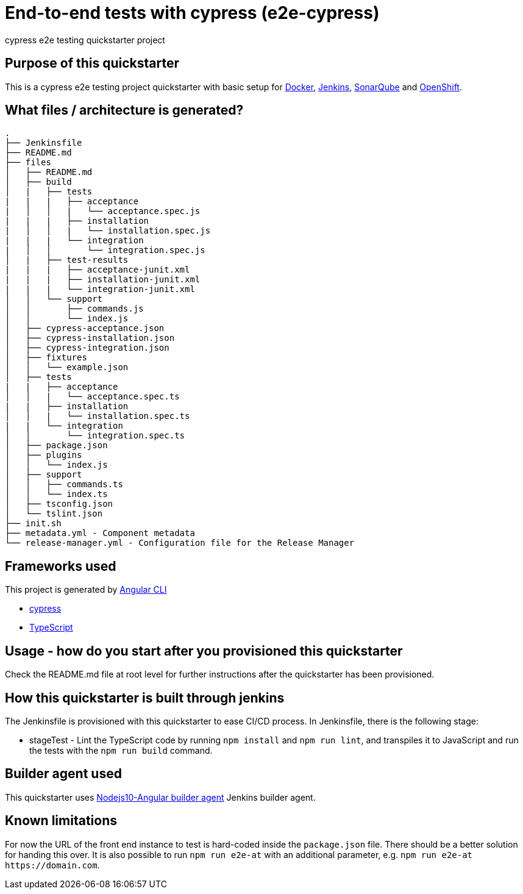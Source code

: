 = End-to-end tests with cypress (e2e-cypress)

cypress e2e testing quickstarter project

== Purpose of this quickstarter

This is a cypress e2e testing project quickstarter with basic setup for https://www.docker.com/[Docker], https://jenkins.io/[Jenkins], https://www.sonarqube.org/[SonarQube] and https://www.openshift.com/[OpenShift].

== What files / architecture is generated?

----
.
├── Jenkinsfile
├── README.md
├── files
│   ├── README.md
│   ├── build
│   |   ├── tests
|   |   |   ├── acceptance
|   │   │   |   └── acceptance.spec.js
|   |   |   ├── installation
|   │   │   |   └── installation.spec.js
|   |   |   └── integration
|   │   │       └── integration.spec.js
│   |   ├── test-results
|   |   |   ├── acceptance-junit.xml
|   |   |   ├── installation-junit.xml
|   |   |   └── integration-junit.xml
│   │   └── support
│   │       ├── commands.js
│   │       └── index.js
│   ├── cypress-acceptance.json
│   ├── cypress-installation.json
│   ├── cypress-integration.json
│   ├── fixtures
│   │   └── example.json
│   ├── tests
|   |   ├── acceptance
│   │   |   └── acceptance.spec.ts
|   |   ├── installation
│   │   |   └── installation.spec.ts
|   |   └── integration
│   │       └── integration.spec.ts
│   ├── package.json
│   ├── plugins
│   │   └── index.js
│   ├── support
│   │   ├── commands.ts
│   │   └── index.ts
│   ├── tsconfig.json
│   └── tslint.json
├── init.sh
├── metadata.yml - Component metadata
└── release-manager.yml - Configuration file for the Release Manager
----

== Frameworks used

This project is generated by https://cli.angular.io/[Angular CLI]

******* http://www.cypress.io[cypress]

******* http://www.typescriptlang.org/[TypeScript]

## Usage - how do you start after you provisioned this quickstarter

Check the README.md file at root level for further instructions after the quickstarter has been provisioned.

== How this quickstarter is built through jenkins

The Jenkinsfile is provisioned with this quickstarter to ease CI/CD process.
In Jenkinsfile, there is the following stage:

* stageTest - Lint the TypeScript code by running `npm install` and `npm run lint`, and transpiles it to JavaScript and run the tests with the `npm run build` command.

== Builder agent used

This quickstarter uses
https://github.com/opendevstack/ods-quickstarters/tree/master/common/jenkins-agents/nodejs10-angular[Nodejs10-Angular builder agent] Jenkins builder agent.

== Known limitations

For now the URL of the front end instance to test is hard-coded inside the `package.json` file. There should be a better solution for handing this over. It is also possible to run `npm run e2e-at` with an additional parameter, e.g. `+npm run e2e-at https://domain.com+`.
